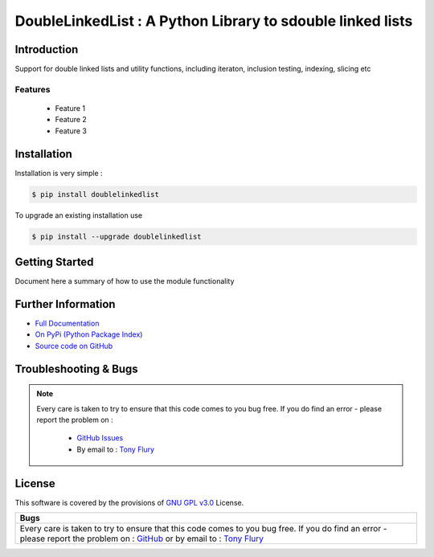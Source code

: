 =======================================================
DoubleLinkedList : A Python Library to sdouble linked lists
=======================================================

.. image:: https://img.shields.io/pypi/v/doublelinkedlist.svg
    :target: https://pypi.python.org/pypi/doublelinkedlist

.. image:: https://travis-ci.org/TonyFlury/doublelinkedlist.png?branch=master
    :target: https://travis-ci.org/TonyFlury/doublelinkedlist/

.. image:: https://codecov.io/github/TonyFlury/doublelinkedlist/coverage.svg?branch=master
        :target: https://codecov.io/github/TonyFlury/doublelinkedlist?branch=master

.. image:: https://readthedocs.org/projects/doublelinkedlist/badge/?version=latest
        :target: https://readthedocs.org/projects/doublelinkedlist/?badge=latest

------------
Introduction
------------

Support for double linked lists and utility functions, including iteraton, inclusion testing, indexing, slicing etc


Features
--------

 - Feature 1
 - Feature 2
 - Feature 3

------------
Installation
------------

Installation is very simple :

.. code-block:: bash

    $ pip install doublelinkedlist

To upgrade an existing installation use

.. code-block:: bash

    $ pip install --upgrade doublelinkedlist
    

---------------
Getting Started
---------------

Document here a summary of how to use the module functionality


-------------------
Further Information
-------------------

- `Full Documentation`_
- `On PyPi (Python Package Index)`_
- `Source code on GitHub`_


----------------------
Troubleshooting & Bugs
----------------------

.. note::
  Every care is taken to try to ensure that this code comes to you bug free.
  If you do find an error - please report the problem on :

    - `GitHub Issues`_
    - By email to : `Tony Flury`_

-------
License
-------

This software is covered by the provisions of `GNU GPL v3.0 <LICENSE.rst>`_ License.


.. _Full Documentation: http://doublelinkedlist.readthedocs.org/en/latest/
.. _On PyPi (Python Package Index): https://pypi.python.org/pypi/doublelinkedlist
.. _Source code on GitHub: http://github.com/TonyFlury/doublelinkedlist

.. _Github Issues: http://github.com/TonyFlury/doublelinkedlist/issues/new
.. _Tony Flury: mailto:anthony.flury@btinternet.com?Subject=doublelinkedlist%20Error

+--------------------------------------------------------------------------------------------------+
|                                               Bugs                                               +
+==================================================================================================+
|                                                                                                  |
|Every care is taken to try to ensure that this code comes to you bug free.                        |
|If you do find an error - please report the problem on :                                          |
|`GitHub <http://github.com/TonyFlury/doublelinkedlist>`_                                          |
|or                                                                                                |
|by email to : `Tony Flury <mailto:anthony.flury@btinternet.com?Subject=doublelinkedlist%20Error>`_|
|                                                                                                  |
+--------------------------------------------------------------------------------------------------+

